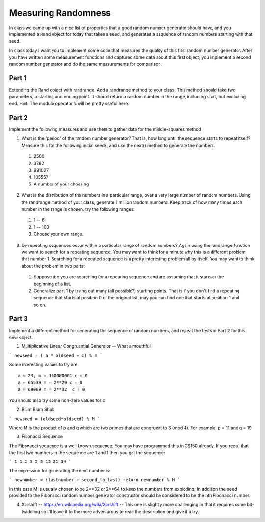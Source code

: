 Measuring Randomness
====================


In class we came up with a nice list of properties that a good random number generator should have, and you implemented a ``Rand`` object for today that takes a seed, and generates a sequence of random numbers starting with that seed.

In class today I want you to implement some code that measures the quality of this first random number generator.  After you have written some measurement functions and captured some data about this first object, you implement a second random number generator and do the same measurements for comparison.

Part 1
------

Extending the Rand object with randrange.  Add a randrange method to your class.  This method should take two parameters, a starting and ending point.  It should return a random number in the range, including start, but excluding end.   Hint:  The modulo operator ``%`` will be pretty useful here.


Part 2
------

Implement the following measures and use them to gather data for the middle-squares method

1.  What is the 'period' of the random number generator?  That is, how long until the sequence starts to repeat itself?  Measure this for the following initial seeds, and use the next() method to generate the numbers.

  1.  2500
  2.  3792
  3.  991027
  4.  105557
  5.  A number of your choosing

2.  What is the distribution of the numbers in a particular range, over a very large number of random numbers.  Using the randrange method of your class, generate 1 million random numbers.  Keep track of how many times each number in the range is chosen.  try the following ranges:

  1.  1 -- 6
  2.  1 -- 100
  3.  Choose your own range.

3.  Do repeating sequences occur within a particular range of random numbers?  Again using the randrange function we want to search for a repeating sequence.  You may want to think for a minute why this is a different problem that number 1.  Searching for a repeated sequence is a pretty interesting problem all by itself.  You may want to think about the problem in two parts:

  1.  Suppose the you are searching for a repeating sequence and are assuming that it starts at the beginning of a list.
  2.  Generalize part 1 by trying out many (all possible?) starting points.  That is if you don't find a repeating sequence that starts at position 0 of the original list, may you can find one that starts at position 1 and so on.



Part 3
------

Implement a different method for generating the sequence of random numbers, and repeat the tests in Part 2  for this new object.


1.  Multiplicative Linear Congruential Generator -- What a mouthful

```
newseed = ( a * oldseed + c) % m
```

Some interesting values to try are
::

    a = 23, m = 100000001 c = 0
    a = 65539 m = 2**29 c = 0
    a = 69069 m = 2**32  c = 0

You should also try some non-zero values for c


2.  Blum Blum Shub

```
newseed = (oldseed*oldseed) % M
```

Where M is the product of p and q which are two primes that are congruent to 3 (mod 4).  For example, p = 11 and q = 19


3.  Fibonacci Sequence

The Fibonacci sequence is a well known sequence.  You may have programmed this in CS150 already.  If you recall that the first two numbers in the sequence are 1 and 1 then you get the sequence:

```
1 1 2 3 5 8 13 21 34
```

The expression for generating the next number is:

```
newnumber = (lastnumber + second_to_last)
return newnumber % M
```

In this case M is usually chosen to be 2**32 or 2**64 to keep the numbers from exploding.  In addition the seed provided to the Fibonacci random number generator constructor should be considered to be the nth Fibonacci number.


4.  Xorshift  -- https://en.wikipedia.org/wiki/Xorshift  -- This one is slightly more challenging in that it requires some bit-twiddling so I'll leave it to the more adventurous to read the description and give it a try.
